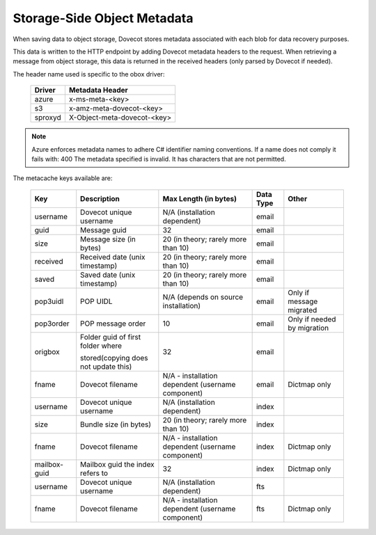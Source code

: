 .. _storage_side_metadata:

============================
Storage-Side Object Metadata
============================

When saving data to object storage, Dovecot stores metadata associated with each blob for data recovery purposes.

This data is written to the HTTP endpoint by adding Dovecot metadata headers to the request. When retrieving a message from object storage, this data is returned in the received headers (only parsed by Dovecot if needed).

The header name used is specific to the obox driver:

 ==========  ===============================
 Driver       Metadata Header
 ==========  ===============================
  azure      x-ms-meta-<key>
  s3	     x-amz-meta-dovecot-<key>
  sproxyd    X-Object-meta-dovecot-<key>
 ==========  ===============================

.. Note:: Azure enforces metadata names to adhere C# identifier naming
          conventions. If a name does not comply it fails with:
          400 The metadata specified is invalid. It has characters that
          are not permitted.

The metacache keys available are:

 ===============  ========================================  =========================================================== ==============================  ========================================  
   Key                       Description                                Max Length (in bytes)                                    Data Type                        Other
 ===============  ========================================  =========================================================== ==============================  ========================================
  username    	     Dovecot unique username	                N/A (installation dependent)	                              email

  guid	             Message guid                              	32	                                                          email

  size	             Message size (in bytes)	                20 (in theory; rarely more than 10)	                          email

  received	         Received date (unix timestamp)          	20 (in theory; rarely more than 10)	                          email	
  
  saved	             Saved date (unix timestamp)	            20 (in theory; rarely more than 10)	                          email	
 
  pop3uidl	         POP UIDL	                                N/A (depends on source installation)	                      email	                      Only if message migrated
 
  pop3order	         POP message order	                        10	                                                          email	                      Only if needed by migration
 
  origbox            Folder guid of first folder where          32	                                                          email
                     
                     stored(copying does not update this)		
 
  fname	             Dovecot filename	                        N/A - installation dependent                                  email	                          Dictmap only
                                                                (username component)

  username	         Dovecot unique username	                N/A (installation dependent)	                              index	
  
  size	             Bundle size (in bytes)	                    20 (in theory; rarely more than 10)	                          index	
 
  fname	             Dovecot filename	                        N/A - installation dependent                                  index	                           Dictmap only
                                                                (username component)	
 
  mailbox-guid	     Mailbox guid the index refers to	         32	                                                           index    	                   Dictmap only
 
  username	         Dovecot unique username	                 N/A (installation dependent)	                               fts	
 
 fname	             Dovecot filename	                         N/A - installation dependent (username component)             fts	                           Dictmap only

 ===============  ========================================  =========================================================== ==============================  ========================================
